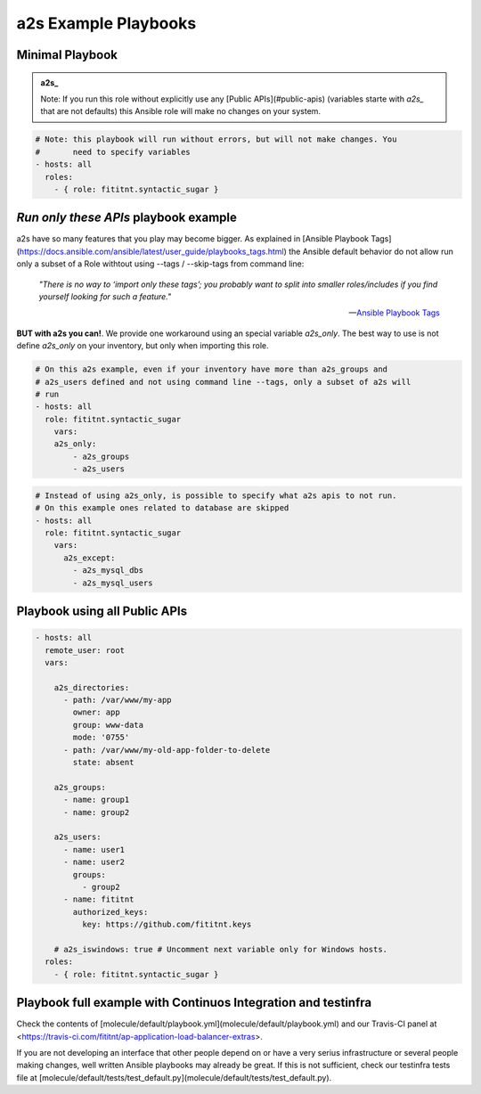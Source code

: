 a2s Example Playbooks
=================================


Minimal Playbook
-------------

.. admonition:: a2s_

   Note: If you run this role without explicitly
   use any [Public APIs](#public-apis) (variables starte with `a2s_` that
   are not defaults) this Ansible role will make no changes on your system.


.. code-block:: yaml

  # Note: this playbook will run without errors, but will not make changes. You
  #       need to specify variables
  - hosts: all
    roles:
      - { role: fititnt.syntactic_sugar }


*Run only these APIs* playbook example
-------------

a2s have so many features that you play may become bigger. As explained in
[Ansible Playbook Tags](https://docs.ansible.com/ansible/latest/user_guide/playbooks_tags.html)
the Ansible default behavior do not allow run only a subset of a Role withtout
using --tags / --skip-tags from command line:


    *"There is no way to ‘import only these tags’; you probably want to split into
    smaller roles/includes if you find yourself looking for such a feature."*

    -- `Ansible Playbook Tags <https://docs.ansible.com/ansible/latest/user_guide/playbooks_tags.html>`_

**BUT with a2s you can!**. We provide one workaround using an special variable
`a2s_only`. The best way to use is not define `a2s_only` on your inventory, but
only when importing this role.

.. code-block:: yaml

  # On this a2s example, even if your inventory have more than a2s_groups and
  # a2s_users defined and not using command line --tags, only a subset of a2s will
  # run
  - hosts: all
    role: fititnt.syntactic_sugar
      vars:
      a2s_only:
          - a2s_groups
          - a2s_users


.. code-block:: yaml

  # Instead of using a2s_only, is possible to specify what a2s apis to not run.
  # On this example ones related to database are skipped
  - hosts: all
    role: fititnt.syntactic_sugar
      vars:
        a2s_except:
          - a2s_mysql_dbs
          - a2s_mysql_users


Playbook using all Public APIs
-------------

.. code-block:: yaml

  - hosts: all
    remote_user: root
    vars:

      a2s_directories:
        - path: /var/www/my-app
          owner: app
          group: www-data
          mode: '0755'
        - path: /var/www/my-old-app-folder-to-delete
          state: absent

      a2s_groups:
        - name: group1
        - name: group2

      a2s_users:
        - name: user1
        - name: user2
          groups:
            - group2
        - name: fititnt
          authorized_keys:
            key: https://github.com/fititnt.keys

      # a2s_iswindows: true # Uncomment next variable only for Windows hosts.
    roles:
      - { role: fititnt.syntactic_sugar }


Playbook full example with Continuos Integration and testinfra
-------------

Check the contents of [molecule/default/playbook.yml](molecule/default/playbook.yml)
and our Travis-CI panel at <https://travis-ci.com/fititnt/ap-application-load-balancer-extras>.

If you are not developing an interface that other people depend on or have a
very serius infrastructure or several people making changes, well written
Ansible playbooks may already be great. If this is not sufficient, check our
testinfra tests file at
[molecule/default/tests/test_default.py](molecule/default/tests/test_default.py).
